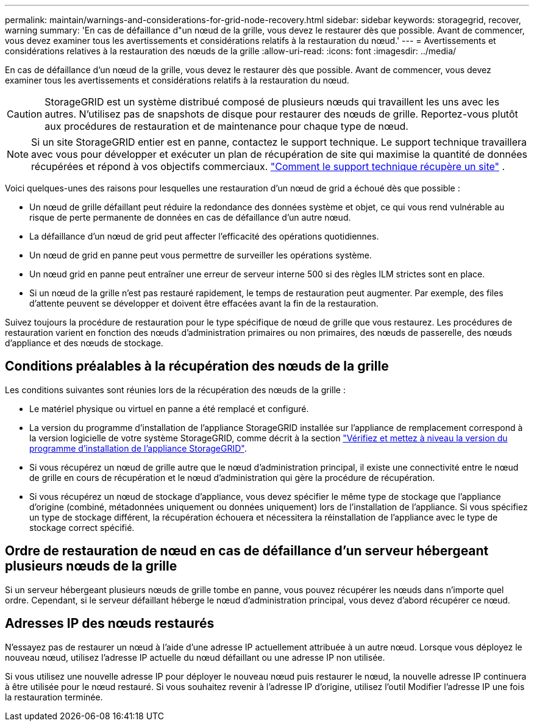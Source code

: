 ---
permalink: maintain/warnings-and-considerations-for-grid-node-recovery.html 
sidebar: sidebar 
keywords: storagegrid, recover, warning 
summary: 'En cas de défaillance d"un nœud de la grille, vous devez le restaurer dès que possible. Avant de commencer, vous devez examiner tous les avertissements et considérations relatifs à la restauration du nœud.' 
---
= Avertissements et considérations relatives à la restauration des nœuds de la grille
:allow-uri-read: 
:icons: font
:imagesdir: ../media/


[role="lead"]
En cas de défaillance d'un nœud de la grille, vous devez le restaurer dès que possible. Avant de commencer, vous devez examiner tous les avertissements et considérations relatifs à la restauration du nœud.


CAUTION: StorageGRID est un système distribué composé de plusieurs nœuds qui travaillent les uns avec les autres. N'utilisez pas de snapshots de disque pour restaurer des nœuds de grille. Reportez-vous plutôt aux procédures de restauration et de maintenance pour chaque type de nœud.


NOTE: Si un site StorageGRID entier est en panne, contactez le support technique.  Le support technique travaillera avec vous pour développer et exécuter un plan de récupération de site qui maximise la quantité de données récupérées et répond à vos objectifs commerciaux. link:how-site-recovery-is-performed-by-technical-support.html["Comment le support technique récupère un site"] .

Voici quelques-unes des raisons pour lesquelles une restauration d'un nœud de grid a échoué dès que possible :

* Un nœud de grille défaillant peut réduire la redondance des données système et objet, ce qui vous rend vulnérable au risque de perte permanente de données en cas de défaillance d'un autre nœud.
* La défaillance d'un nœud de grid peut affecter l'efficacité des opérations quotidiennes.
* Un nœud de grid en panne peut vous permettre de surveiller les opérations système.
* Un nœud grid en panne peut entraîner une erreur de serveur interne 500 si des règles ILM strictes sont en place.
* Si un nœud de la grille n'est pas restauré rapidement, le temps de restauration peut augmenter. Par exemple, des files d'attente peuvent se développer et doivent être effacées avant la fin de la restauration.


Suivez toujours la procédure de restauration pour le type spécifique de nœud de grille que vous restaurez. Les procédures de restauration varient en fonction des nœuds d'administration primaires ou non primaires, des nœuds de passerelle, des nœuds d'appliance et des nœuds de stockage.



== Conditions préalables à la récupération des nœuds de la grille

Les conditions suivantes sont réunies lors de la récupération des nœuds de la grille :

* Le matériel physique ou virtuel en panne a été remplacé et configuré.
* La version du programme d'installation de l'appliance StorageGRID installée sur l'appliance de remplacement correspond à la version logicielle de votre système StorageGRID, comme décrit à la section https://docs.netapp.com/us-en/storagegrid-appliances/installconfig/verifying-and-upgrading-storagegrid-appliance-installer-version.html["Vérifiez et mettez à niveau la version du programme d'installation de l'appliance StorageGRID"^].
* Si vous récupérez un nœud de grille autre que le nœud d'administration principal, il existe une connectivité entre le nœud de grille en cours de récupération et le nœud d'administration qui gère la procédure de récupération.
* Si vous récupérez un nœud de stockage d'appliance, vous devez spécifier le même type de stockage que l'appliance d'origine (combiné, métadonnées uniquement ou données uniquement) lors de l'installation de l'appliance.  Si vous spécifiez un type de stockage différent, la récupération échouera et nécessitera la réinstallation de l'appliance avec le type de stockage correct spécifié.




== Ordre de restauration de nœud en cas de défaillance d'un serveur hébergeant plusieurs nœuds de la grille

Si un serveur hébergeant plusieurs nœuds de grille tombe en panne, vous pouvez récupérer les nœuds dans n'importe quel ordre.  Cependant, si le serveur défaillant héberge le nœud d’administration principal, vous devez d’abord récupérer ce nœud.



== Adresses IP des nœuds restaurés

N'essayez pas de restaurer un nœud à l'aide d'une adresse IP actuellement attribuée à un autre nœud. Lorsque vous déployez le nouveau nœud, utilisez l'adresse IP actuelle du nœud défaillant ou une adresse IP non utilisée.

Si vous utilisez une nouvelle adresse IP pour déployer le nouveau nœud puis restaurer le nœud, la nouvelle adresse IP continuera à être utilisée pour le nœud restauré. Si vous souhaitez revenir à l'adresse IP d'origine, utilisez l'outil Modifier l'adresse IP une fois la restauration terminée.
